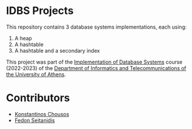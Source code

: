 * IDBS Projects

This repository contains 3 database systems implementations, each using:
1. A heap
2. A hashtable
3. A hashtable and a secondary index

This project was part of the [[https://eclass.uoa.gr/courses/D22/][Implementation of Database Systems]] course (2022-2023) of the [[https://www.di.uoa.gr/][Department of Informatics and Telecommunications of the University of Athens]].

* Contributors

- [[https://github.com/kchousos][Konstantinos Chousos]]
- [[https://github.com/FedonSeitan][Fedon Seitanidis]]

